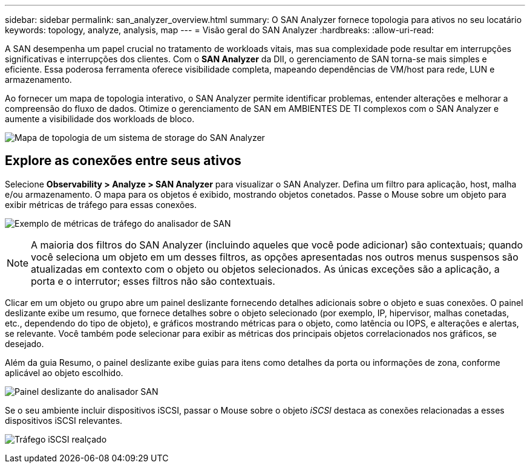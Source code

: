 ---
sidebar: sidebar 
permalink: san_analyzer_overview.html 
summary: O SAN Analyzer fornece topologia para ativos no seu locatário 
keywords: topology, analyze, analysis, map 
---
= Visão geral do SAN Analyzer
:hardbreaks:
:allow-uri-read: 


[role="lead"]
A SAN desempenha um papel crucial no tratamento de workloads vitais, mas sua complexidade pode resultar em interrupções significativas e interrupções dos clientes. Com o *SAN Analyzer* da DII, o gerenciamento de SAN torna-se mais simples e eficiente. Essa poderosa ferramenta oferece visibilidade completa, mapeando dependências de VM/host para rede, LUN e armazenamento.

Ao fornecer um mapa de topologia interativo, o SAN Analyzer permite identificar problemas, entender alterações e melhorar a compreensão do fluxo de dados. Otimize o gerenciamento de SAN em AMBIENTES DE TI complexos com o SAN Analyzer e aumente a visibilidade dos workloads de bloco.

image:san_analyzer_example_with_panel.png["Mapa de topologia de um sistema de storage do SAN Analyzer"]



== Explore as conexões entre seus ativos

Selecione *Observability > Analyze > SAN Analyzer* para visualizar o SAN Analyzer. Defina um filtro para aplicação, host, malha e/ou armazenamento. O mapa para os objetos é exibido, mostrando objetos conetados. Passe o Mouse sobre um objeto para exibir métricas de tráfego para essas conexões.

image:san_analyzer_traffic_metrics.png["Exemplo de métricas de tráfego do analisador de SAN"]


NOTE: A maioria dos filtros do SAN Analyzer (incluindo aqueles que você pode adicionar) são contextuais; quando você seleciona um objeto em um desses filtros, as opções apresentadas nos outros menus suspensos são atualizadas em contexto com o objeto ou objetos selecionados. As únicas exceções são a aplicação, a porta e o interrutor; esses filtros não são contextuais.

Clicar em um objeto ou grupo abre um painel deslizante fornecendo detalhes adicionais sobre o objeto e suas conexões. O painel deslizante exibe um resumo, que fornece detalhes sobre o objeto selecionado (por exemplo, IP, hipervisor, malhas conetadas, etc., dependendo do tipo de objeto), e gráficos mostrando métricas para o objeto, como latência ou IOPS, e alterações e alertas, se relevante. Você também pode selecionar para exibir as métricas dos principais objetos correlacionados nos gráficos, se desejado.

Além da guia Resumo, o painel deslizante exibe guias para itens como detalhes da porta ou informações de zona, conforme aplicável ao objeto escolhido.

image:san_analyzer_slideout_example.png["Painel deslizante do analisador SAN"]

Se o seu ambiente incluir dispositivos iSCSI, passar o Mouse sobre o objeto _iSCSI_ destaca as conexões relacionadas a esses dispositivos iSCSI relevantes.

image:san_analyzer_iscsi_traffic.png["Tráfego iSCSI realçado"]
